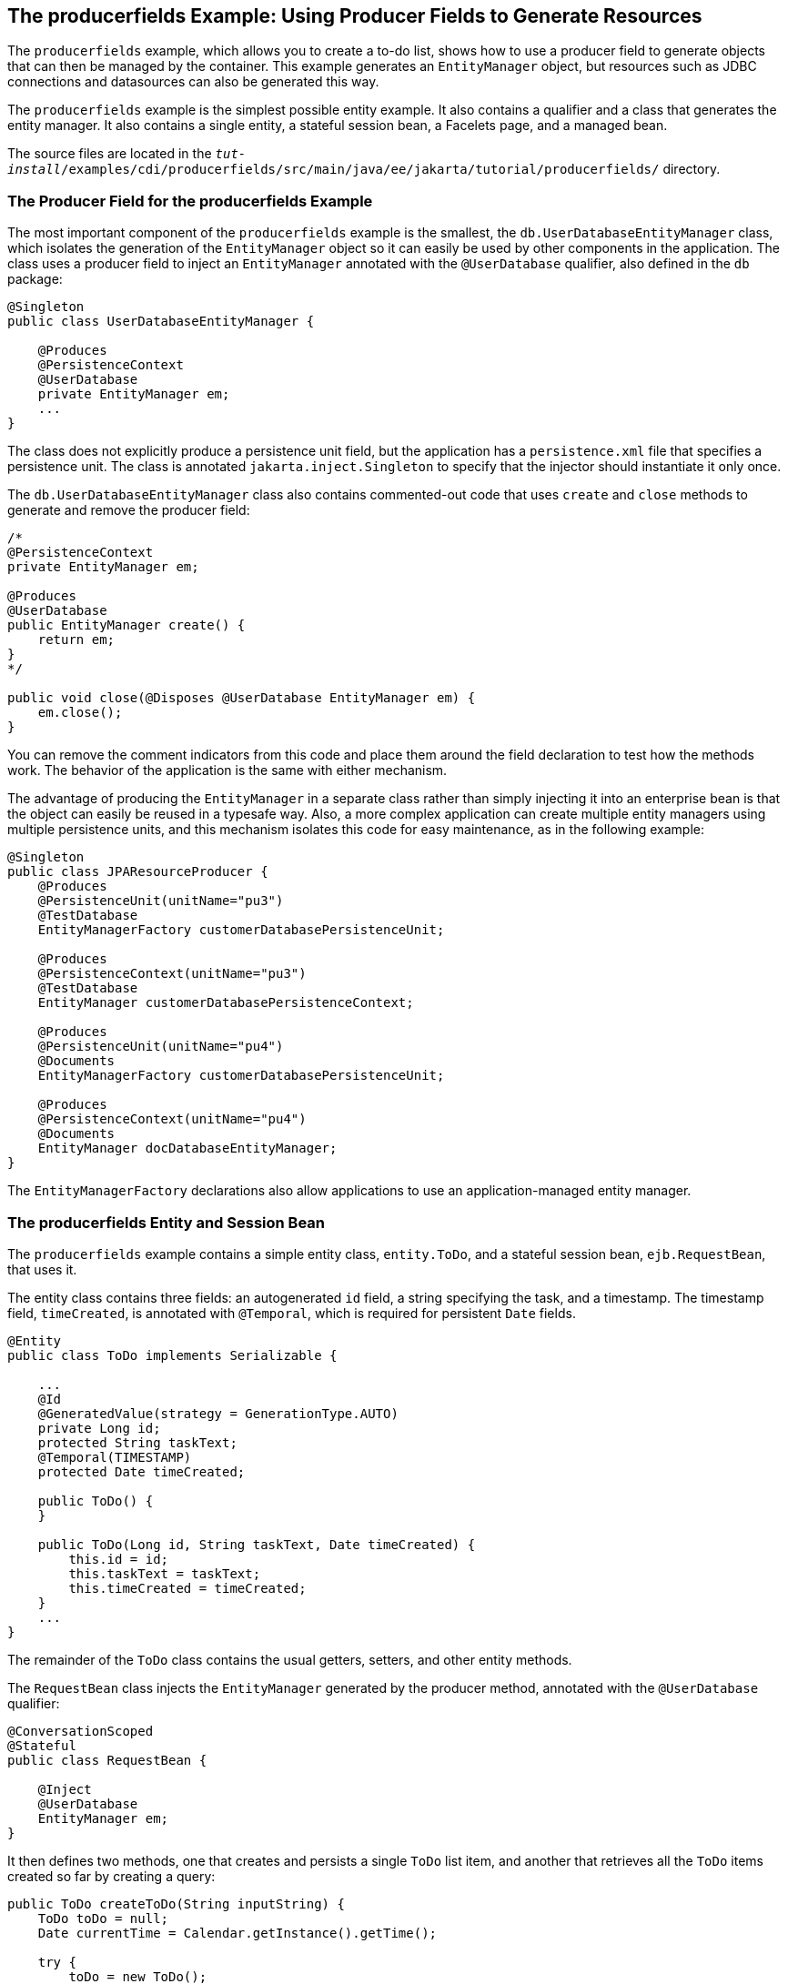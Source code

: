 == The producerfields Example: Using Producer Fields to Generate Resources

The `producerfields` example, which allows you to create a to-do list, shows how to use a producer field to generate objects that can then be managed by the container.
This example generates an `EntityManager` object, but resources such as JDBC connections and datasources can also be generated this way.

The `producerfields` example is the simplest possible entity example.
It also contains a qualifier and a class that generates the entity manager.
It also contains a single entity, a stateful session bean, a Facelets page, and a managed bean.

The source files are located in the `_tut-install_/examples/cdi/producerfields/src/main/java/ee/jakarta/tutorial/producerfields/` directory.

=== The Producer Field for the producerfields Example

The most important component of the `producerfields` example is the smallest, the `db.UserDatabaseEntityManager` class, which isolates the generation of the `EntityManager` object so it can easily be used by other components in the application.
The class uses a producer field to inject an `EntityManager` annotated with the `@UserDatabase` qualifier, also defined in the `db` package:

[source,java]
----
@Singleton
public class UserDatabaseEntityManager {

    @Produces
    @PersistenceContext
    @UserDatabase
    private EntityManager em;
    ...
}
----

The class does not explicitly produce a persistence unit field, but the application has a `persistence.xml` file that specifies a persistence unit.
The class is annotated `jakarta.inject.Singleton` to specify that the injector should instantiate it only once.

The `db.UserDatabaseEntityManager` class also contains commented-out code that uses `create` and `close` methods to generate and remove the producer field:

[source,java]
----
/* 
@PersistenceContext
private EntityManager em;

@Produces
@UserDatabase
public EntityManager create() {
    return em;
} 
*/

public void close(@Disposes @UserDatabase EntityManager em) {
    em.close();
}
----

You can remove the comment indicators from this code and place them around the field declaration to test how the methods work.
The behavior of the application is the same with either mechanism.

The advantage of producing the `EntityManager` in a separate class rather than simply injecting it into an enterprise bean is that the object can easily be reused in a typesafe way.
Also, a more complex application can create multiple entity managers using multiple persistence units, and this mechanism isolates this code for easy maintenance, as in the following example:

[source,java]
----
@Singleton
public class JPAResourceProducer {
    @Produces
    @PersistenceUnit(unitName="pu3")
    @TestDatabase
    EntityManagerFactory customerDatabasePersistenceUnit;

    @Produces
    @PersistenceContext(unitName="pu3")
    @TestDatabase
    EntityManager customerDatabasePersistenceContext;

    @Produces
    @PersistenceUnit(unitName="pu4")
    @Documents
    EntityManagerFactory customerDatabasePersistenceUnit;

    @Produces
    @PersistenceContext(unitName="pu4")
    @Documents
    EntityManager docDatabaseEntityManager;
}
----

The `EntityManagerFactory` declarations also allow applications to use an application-managed entity manager.

=== The producerfields Entity and Session Bean

The `producerfields` example contains a simple entity class, `entity.ToDo`, and a stateful session bean, `ejb.RequestBean`, that uses it.

The entity class contains three fields: an autogenerated `id` field, a string specifying the task, and a timestamp.
The timestamp field, `timeCreated`, is annotated with `@Temporal`, which is required for persistent `Date` fields.

[source,java]
----
@Entity
public class ToDo implements Serializable {

    ...
    @Id
    @GeneratedValue(strategy = GenerationType.AUTO)
    private Long id;
    protected String taskText;
    @Temporal(TIMESTAMP)
    protected Date timeCreated;

    public ToDo() {
    }

    public ToDo(Long id, String taskText, Date timeCreated) {
        this.id = id;
        this.taskText = taskText;
        this.timeCreated = timeCreated;
    }
    ...
}
----

The remainder of the `ToDo` class contains the usual getters, setters, and other entity methods.

The `RequestBean` class injects the `EntityManager` generated by the producer method, annotated with the `@UserDatabase` qualifier:

[source,java]
----
@ConversationScoped
@Stateful
public class RequestBean {

    @Inject
    @UserDatabase
    EntityManager em;
}
----

It then defines two methods, one that creates and persists a single `ToDo` list item, and another that retrieves all the `ToDo` items created so far by creating a query:

[source,java]
----
public ToDo createToDo(String inputString) {
    ToDo toDo = null;
    Date currentTime = Calendar.getInstance().getTime();

    try {
        toDo = new ToDo();
        toDo.setTaskText(inputString);
        toDo.setTimeCreated(currentTime);
        em.persist(toDo);
        return toDo;
    } catch (Exception e) {
        throw new EJBException(e.getMessage());
    }
}

public List<ToDo> getToDos() {
    try {
            List<ToDo> toDos =
                (List<ToDo>) em.createQuery(
                "SELECT t FROM ToDo t ORDER BY t.timeCreated")
                .getResultList();
        return toDos;
    } catch (Exception e) {
        throw new EJBException(e.getMessage());
    }
}
----

=== The producerfields Facelets Pages and Managed Bean

The `producerfields` example has two Facelets pages, `index.xhtml` and `todolist.xhtml`.
The simple form on the `index.xhtml` page asks the user only for the task.
When the user clicks the Submit button, the `listBean.createTask` method is called.
When the user clicks the Show Items button, the action specifies that the `todolist.xhtml` file should be displayed:

[source,xml]
----
    <h:body>
        <h2>To Do List</h2>
        <p>Enter a task to be completed.</p>
        <h:form id="todolist">
            <p><h:outputLabel value="Enter a string: " for="inputString"/>
                <h:inputText id="inputString"
                             value="#{listBean.inputString}"/></p>
            <p><h:commandButton value="Submit"
                                action="#{listBean.createTask()}"/></p>
            <p><h:commandButton value="Show Items"
                                action="todolist"/></p>
        </h:form>
        ...
    </h:body>
----

The managed bean, `web.ListBean`, injects the `ejb.RequestBean` session bean.
It declares the `entity.ToDo` entity and a list of the entity along with the input string that it passes to the session bean.
The `inputString` is annotated with the `@NotNull` Bean Validation constraint, so an attempt to submit an empty string results in an error.

[source,java]
----
@Named
@ConversationScoped
public class ListBean implements Serializable {

    ...
    @EJB
    private RequestBean request;
    @NotNull
    private String inputString;
    private ToDo toDo;
    private List<ToDo> toDos;
    ...
}
----

The `createTask` method called by the Submit button calls the `createToDo` method of `RequestBean`:

[source,java]
----
public void createTask() {
    this.toDo = request.createToDo(inputString);
}
----

The `getToDos` method, which is called by the `todolist.xhtml` page, calls the `getToDos` method of `RequestBean`:

[source,java]
----
public List<ToDo> getToDos() {
    return request.getToDos();
}
----

To force the Facelets page to recognize an empty string as a null value and return an error, the `web.xml` file sets the context parameter `jakarta.faces.INTERPRET_EMPTY_STRING_SUBMITTED_VALUES_AS_NULL` to `true`:

[source,xml]
----
<context-param>
  <param-name>jakarta.faces.INTERPRET_EMPTY_STRING_SUBMITTED_VALUES_AS_NULL</param-name>
  <param-value>true</param-value>
</context-param>
----

The `todolist.xhtml` page is a little more complicated than the `index.html` page.
It contains a `dataTable` element that displays the contents of the `ToDo` list.
The body of the page looks like this:

[source,xml]
----
    <body>
        <h2>To Do List</h2>
        <h:form id="showlist">
            <h:dataTable var="toDo"
                         value="#{listBean.toDos}"
                         rules="all"
                         border="1"
                         cellpadding="5">
                <h:column>
                    <f:facet name="header">
                        <h:outputText value="Time Stamp" />
                    </f:facet>
                    <h:outputText value="#{toDo.timeCreated}" />
                </h:column>
                <h:column>
                    <f:facet name="header">
                        <h:outputText value="Task" />
                    </f:facet>
                    <h:outputText value="#{toDo.taskText}" />
                </h:column>
            </h:dataTable>
            <p><h:commandButton id="back" value="Back" action="index" /></p>
        </h:form>
    </body>
----

The value of the `dataTable` is `listBean.toDos`, the list returned by the managed bean's `getToDos` method, which in turn calls the session bean's `getToDos` method.
Each row of the table displays the `timeCreated` and `taskText` fields of the individual task.
Finally, a Back button returns the user to the `index.xhtml` page.

=== Running the producerfields Example

You can use either NetBeans IDE or Maven to build, package, deploy, and run the `producerfields` application.

==== To Build, Package, and Deploy the producerfields Example Using NetBeans IDE

. Make sure that GlassFish Server has been started (see xref:intro:usingexamples/usingexamples.adoc#_starting_and_stopping_glassfish_server[Starting and Stopping GlassFish Server]).

. If the database server is not already running, start it by following the instructions in xref:intro:usingexamples/usingexamples.adoc#_starting_and_stopping_apache_derby[Starting and Stopping Apache Derby].

. From the *File* menu, choose *Open Project*.

. In the *Open Project* dialog box, navigate to:
+
----
tut-install/examples/cdi
----

. Select the `producerfields` folder.

. Click *Open Project*.

. In the *Projects* tab, right-click the `producerfields` project and select *Build*.
+
This command builds and packages the application into a WAR file, `producerfields.war`, located in the `target` directory, and then deploys it to GlassFish Server.

==== To Build, Package, and Deploy the producerfields Example Using Maven

. Make sure that GlassFish Server has been started (see xref:intro:usingexamples/usingexamples.adoc#_starting_and_stopping_glassfish_server[Starting and Stopping GlassFish Server]).

. If the database server is not already running, start it by following the instructions in xref:intro:usingexamples/usingexamples.adoc#_starting_and_stopping_apache_derby[Starting and Stopping Apache Derby].

. In a terminal window, go to:
+
----
tut-install/examples/cdi/producerfields/
----

. Enter the following command to deploy the application:
+
[source,shell]
----
mvn install
----
+
This command builds and packages the application into a WAR file, `producerfields.war`, located in the `target` directory, and then deploys it to GlassFish Server.

==== To Run the producerfields Example

. In a web browser, enter the following URL:
+
----
http://localhost:8080/producerfields
----

. On the Create To Do List page, enter a string in the field and click Submit.
+
You can enter additional strings and click Submit to create a task list with multiple items.

. Click Show Items.
+
The To Do List page opens, showing the timestamp and text for each item you created.

. Click Back to return to the Create To Do List page.
+
On this page, you can enter more items in the list.
